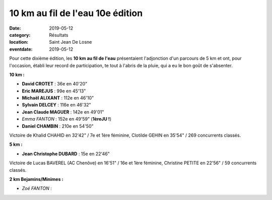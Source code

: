 10 km au fil de l'eau 10e édition
=================================

:date: 2019-05-12
:category: Résultats
:location: Saint Jean De Losne
:eventdate: 2019-05-12

Pour cette dixième édition, les **10 km au fil de l'eau** présentaient l'adjonction d'un parcours de 5 km et ont, pour l'occasion, établi leur record de participation, te tout à l'abris de la pluie, qui a eu le bon goût de s'absenter.

.. image:: http://assets.acr-dijon.org/stjean19.jpg

**10 km :**

- **David CROTET** : 36e en 40'20"
- **Eric MAREJUS** : 99e en 45'13"
- **Michaël ALIXANT** : 112e en 46'10"
- **Sylvain DELCEY** : 116e en 46'32"
- **Jean Claude MAGUER** : 142e en 49'01"
- *Emma FANTON* : 152e en 49'59" (**1èreJU !**)
- **Daniel CHAMBIN** : 210e en 54'50"

Victoire de Khalid CHAHID en 32'42" / 7e et 1ère féminine, Clotilde GEHIN en 35'54" / 269 concurrents classés.

**5 km :**

- **Jean Christophe DUBARD** : 15e en 22'46"

Victoire de Lucas BAVEREL (AC Chenôve) en 16'51" / 16e et 1ère féminine, Christine PETITE en 22'56" / 59 concurrents classés.

**2 km Bejamins/Minimes :**

- *Zoé FANTON* :
